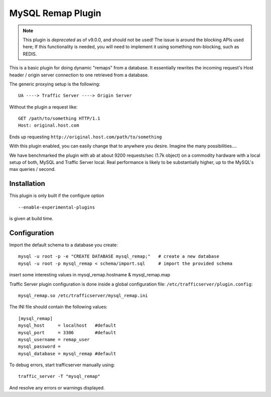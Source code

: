 .. _admin-plugins-mysql-remap:

MySQL Remap Plugin
******************

.. Licensed to the Apache Software Foundation (ASF) under one
   or more contributor license agreements.  See the NOTICE file
  distributed with this work for additional information
  regarding copyright ownership.  The ASF licenses this file
  to you under the Apache License, Version 2.0 (the
  "License"); you may not use this file except in compliance
  with the License.  You may obtain a copy of the License at

   http://www.apache.org/licenses/LICENSE-2.0

  Unless required by applicable law or agreed to in writing,
  software distributed under the License is distributed on an
  "AS IS" BASIS, WITHOUT WARRANTIES OR CONDITIONS OF ANY
  KIND, either express or implied.  See the License for the
  specific language governing permissions and limitations
  under the License.

.. Note::

    This plugin is *deprecated* as of v9.0.0, and should not be used! The issue
    is around the blocking APIs used here; If this functionality is needed, you
    will need to implement it using something non-blocking, such as REDIS.


This is a basic plugin for doing dynamic "remaps" from a database. It
essentially rewrites the incoming request's Host header / origin server
connection to one retrieved from a database.

The generic proxying setup is the following::

    UA ----> Traffic Server ----> Origin Server

Without the plugin a request like::

    GET /path/to/something HTTP/1.1
    Host: original.host.com

Ends up requesting ``http://original.host.com/path/to/something``

With this plugin enabled, you can easily change that to anywhere you
desire. Imagine the many possibilities....

We have benchmarked the plugin with ab at about 9200 requests/sec (1.7k
object) on a commodity hardware with a local setup of both, MySQL and
Traffic Server local. Real performance is likely to be substantially
higher, up to the MySQL's max queries / second.

Installation
============

This plugin is only built if the configure option ::

    --enable-experimental-plugins

is given at build time.

Configuration
=============

Import the default schema to a database you create::

    mysql -u root -p -e "CREATE DATABASE mysql_remap;"   # create a new database
    mysql -u root -p mysql_remap < schema/import.sql     # import the provided schema

insert some interesting values in mysql_remap.hostname &
mysql_remap.map

Traffic Server plugin configuration is done inside a global
configuration file: ``/etc/trafficserver/plugin.config``::

    mysql_remap.so /etc/trafficserver/mysql_remap.ini

The INI file should contain the following values::

    [mysql_remap]
    mysql_host     = localhost   #default
    mysql_port     = 3306        #default
    mysql_username = remap_user
    mysql_password =
    mysql_database = mysql_remap #default

To debug errors, start trafficserver manually using::

    traffic_server -T "mysql_remap"

And resolve any errors or warnings displayed.
